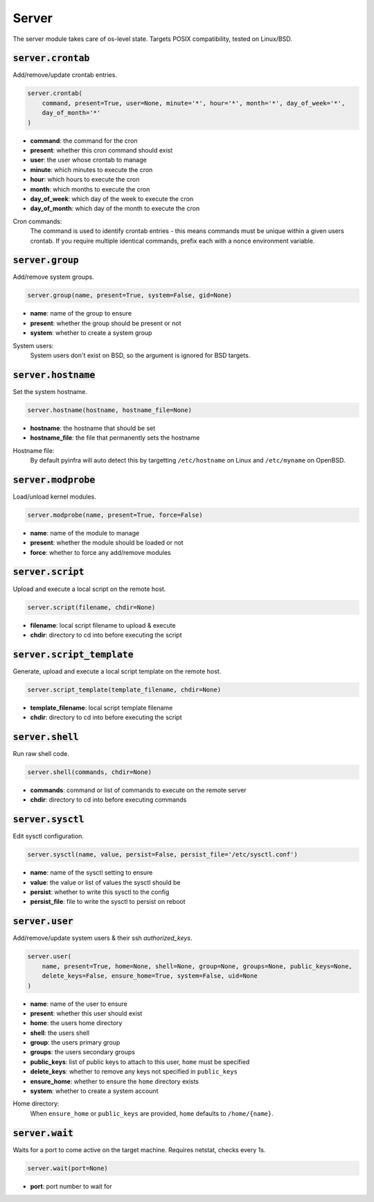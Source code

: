 Server
------


The server module takes care of os-level state. Targets POSIX compatibility, tested on
Linux/BSD.

:code:`server.crontab`
~~~~~~~~~~~~~~~~~~~~~~

Add/remove/update crontab entries.

.. code:: python

    server.crontab(
        command, present=True, user=None, minute='*', hour='*', month='*', day_of_week='*',
        day_of_month='*'
    )

+ **command**: the command for the cron
+ **present**: whether this cron command should exist
+ **user**: the user whose crontab to manage
+ **minute**: which minutes to execute the cron
+ **hour**: which hours to execute the cron
+ **month**: which months to execute the cron
+ **day_of_week**: which day of the week to execute the cron
+ **day_of_month**: which day of the month to execute the cron

Cron commands:
    The command is used to identify crontab entries - this means commands
    must be unique within a given users crontab. If you require multiple
    identical commands, prefix each with a nonce environment variable.


:code:`server.group`
~~~~~~~~~~~~~~~~~~~~

Add/remove system groups.

.. code:: python

    server.group(name, present=True, system=False, gid=None)

+ **name**: name of the group to ensure
+ **present**: whether the group should be present or not
+ **system**: whether to create a system group

System users:
    System users don't exist on BSD, so the argument is ignored for BSD targets.


:code:`server.hostname`
~~~~~~~~~~~~~~~~~~~~~~~

Set the system hostname.

.. code:: python

    server.hostname(hostname, hostname_file=None)

+ **hostname**: the hostname that should be set
+ **hostname_file**: the file that permanently sets the hostname

Hostname file:
    By default pyinfra will auto detect this by targetting ``/etc/hostname``
    on Linux and ``/etc/myname`` on OpenBSD.


:code:`server.modprobe`
~~~~~~~~~~~~~~~~~~~~~~~

Load/unload kernel modules.

.. code:: python

    server.modprobe(name, present=True, force=False)

+ **name**: name of the module to manage
+ **present**: whether the module should be loaded or not
+ **force**: whether to force any add/remove modules


:code:`server.script`
~~~~~~~~~~~~~~~~~~~~~

Upload and execute a local script on the remote host.

.. code:: python

    server.script(filename, chdir=None)

+ **filename**: local script filename to upload & execute
+ **chdir**: directory to cd into before executing the script


:code:`server.script_template`
~~~~~~~~~~~~~~~~~~~~~~~~~~~~~~

Generate, upload and execute a local script template on the remote host.

.. code:: python

    server.script_template(template_filename, chdir=None)

+ **template_filename**: local script template filename
+ **chdir**: directory to cd into before executing the script


:code:`server.shell`
~~~~~~~~~~~~~~~~~~~~

Run raw shell code.

.. code:: python

    server.shell(commands, chdir=None)

+ **commands**: command or list of commands to execute on the remote server
+ **chdir**: directory to cd into before executing commands


:code:`server.sysctl`
~~~~~~~~~~~~~~~~~~~~~

Edit sysctl configuration.

.. code:: python

    server.sysctl(name, value, persist=False, persist_file='/etc/sysctl.conf')

+ **name**: name of the sysctl setting to ensure
+ **value**: the value or list of values the sysctl should be
+ **persist**: whether to write this sysctl to the config
+ **persist_file**: file to write the sysctl to persist on reboot


:code:`server.user`
~~~~~~~~~~~~~~~~~~~

Add/remove/update system users & their ssh `authorized_keys`.

.. code:: python

    server.user(
        name, present=True, home=None, shell=None, group=None, groups=None, public_keys=None,
        delete_keys=False, ensure_home=True, system=False, uid=None
    )

+ **name**: name of the user to ensure
+ **present**: whether this user should exist
+ **home**: the users home directory
+ **shell**: the users shell
+ **group**: the users primary group
+ **groups**: the users secondary groups
+ **public_keys**: list of public keys to attach to this user, ``home`` must be specified
+ **delete_keys**: whether to remove any keys not specified in ``public_keys``
+ **ensure_home**: whether to ensure the ``home`` directory exists
+ **system**: whether to create a system account

Home directory:
    When ``ensure_home`` or ``public_keys`` are provided, ``home`` defaults to
    ``/home/{name}``.


:code:`server.wait`
~~~~~~~~~~~~~~~~~~~

Waits for a port to come active on the target machine. Requires netstat, checks every
1s.

.. code:: python

    server.wait(port=None)

+ **port**: port number to wait for

